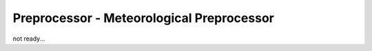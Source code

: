 .. _MetPreprocessor:

Preprocessor - Meteorological Preprocessor
==========================================

not ready...